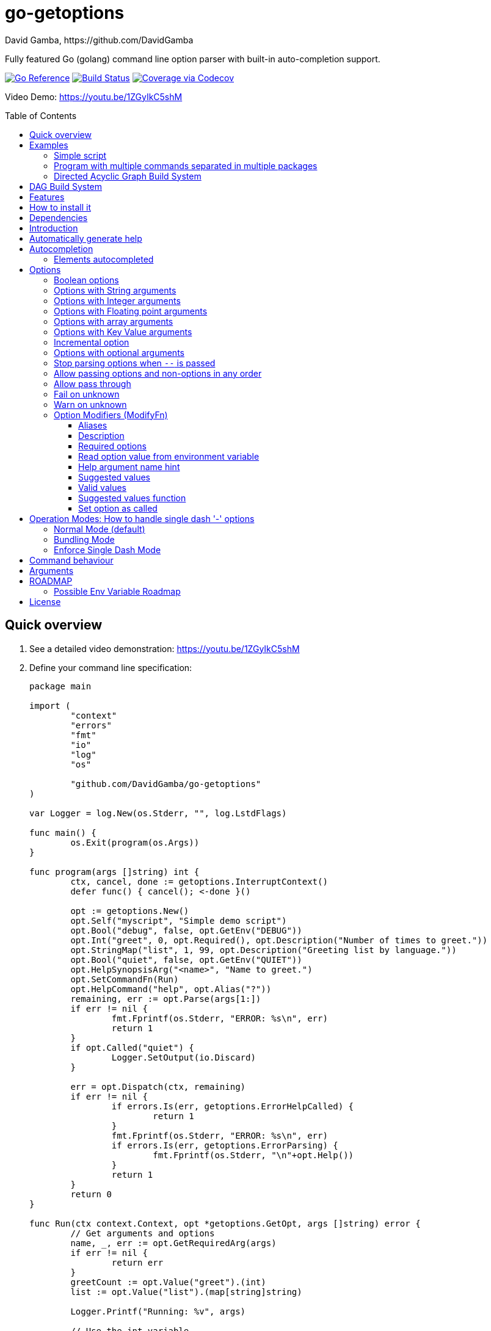 = go-getoptions
David Gamba, https://github.com/DavidGamba
:idprefix:
:name: go-getoptions
:toc: macro
:toclevels: 4

Fully featured Go (golang) command line option parser with built-in auto-completion support.

image:https://pkg.go.dev/badge/github.com/DavidGamba/go-getoptions.svg["Go Reference", link="https://pkg.go.dev/github.com/DavidGamba/go-getoptions"]
image:https://github.com/DavidGamba/go-getoptions/actions/workflows/test.yml/badge.svg?branch=master["Build Status", link="https://github.com/DavidGamba/go-getoptions/actions/workflows/test.yml?query=branch:master"]
image:https://codecov.io/github/DavidGamba/go-getoptions/coverage.svg?branch=master["Coverage via Codecov", link="https://codecov.io/github/DavidGamba/go-getoptions?branch=release"]

Video Demo: https://youtu.be/1ZGyIkC5shM

toc::[]

[[quick_overview]]
== Quick overview

. See a detailed video demonstration: https://youtu.be/1ZGyIkC5shM

. Define your command line specification:
+
[source,go]
----
package main

import (
	"context"
	"errors"
	"fmt"
	"io"
	"log"
	"os"

	"github.com/DavidGamba/go-getoptions"
)

var Logger = log.New(os.Stderr, "", log.LstdFlags)

func main() {
	os.Exit(program(os.Args))
}

func program(args []string) int {
	ctx, cancel, done := getoptions.InterruptContext()
	defer func() { cancel(); <-done }()

	opt := getoptions.New()
	opt.Self("myscript", "Simple demo script")
	opt.Bool("debug", false, opt.GetEnv("DEBUG"))
	opt.Int("greet", 0, opt.Required(), opt.Description("Number of times to greet."))
	opt.StringMap("list", 1, 99, opt.Description("Greeting list by language."))
	opt.Bool("quiet", false, opt.GetEnv("QUIET"))
	opt.HelpSynopsisArg("<name>", "Name to greet.")
	opt.SetCommandFn(Run)
	opt.HelpCommand("help", opt.Alias("?"))
	remaining, err := opt.Parse(args[1:])
	if err != nil {
		fmt.Fprintf(os.Stderr, "ERROR: %s\n", err)
		return 1
	}
	if opt.Called("quiet") {
		Logger.SetOutput(io.Discard)
	}

	err = opt.Dispatch(ctx, remaining)
	if err != nil {
		if errors.Is(err, getoptions.ErrorHelpCalled) {
			return 1
		}
		fmt.Fprintf(os.Stderr, "ERROR: %s\n", err)
		if errors.Is(err, getoptions.ErrorParsing) {
			fmt.Fprintf(os.Stderr, "\n"+opt.Help())
		}
		return 1
	}
	return 0
}

func Run(ctx context.Context, opt *getoptions.GetOpt, args []string) error {
	// Get arguments and options
	name, _, err := opt.GetRequiredArg(args)
	if err != nil {
		return err
	}
	greetCount := opt.Value("greet").(int)
	list := opt.Value("list").(map[string]string)

	Logger.Printf("Running: %v", args)

	// Use the int variable
	for i := 0; i < greetCount; i++ {
		fmt.Printf("Hello %s, from go-getoptions!\n", name)
	}

	// Use the map[string]string variable
	if len(list) > 0 {
		fmt.Printf("Greeting List:\n")
		for k, v := range list {
			fmt.Printf("\t%s=%s\n", k, v)
		}
	}

	return nil
}
----

. Call it:
+
.Show help
----
$ ./myscript help
NAME:
    myscript - Simple demo script

SYNOPSIS:
    myscript --greet <int> [--debug] [--help|-?] [--list <key=value>...]...
             [--quiet] <name>

ARGUMENTS:
    <name>                   Name to greet.

REQUIRED PARAMETERS:
    --greet <int>            Number of times to greet.

OPTIONS:
    --debug                  (default: false, env: DEBUG)

    --help|-?                (default: false)

    --list <key=value>...    Greeting list by language. (default: {})

    --quiet                  (default: false, env: QUIET)
----
+
.Show errors
----
$ ./myscript
ERROR: Missing required parameter 'greet'
----
+
.Show errors
----
$ ./myscript -g
ERROR: Missing argument for option 'greet'!
----
+
.Show errors
----
$ ./myscript -g 3
ERROR: Missing <name>
SYNOPSIS:
    myscript --greet <int> [--debug] [--help|-?] [--list <key=value>...]...
             [--quiet] <name>
----
+
.Use of int option
----
$ ./myscript -g 3 David
2024/01/04 23:25:14 Running: [David]
Hello David, from go-getoptions!
Hello David, from go-getoptions!
Hello David, from go-getoptions!
----
+
.Use of bool option
----
$ ./myscript -g 1 David --quiet
Hello David, from go-getoptions!
----
+
.Use of map option
----
$ ./myscript -g 0 David -l en='Hello World' es='Hola Mundo'
2024/01/04 23:27:00 Running: [David]
Greeting List:
	en=Hello World
	es=Hola Mundo
----

NOTE: If you are starting a new project, instead of copying the example code from above, use the code from the link:./docs/new-project-templates.adoc[New Project Templates].

== Examples

=== Simple script

A simple script link:./examples/myscript/main.go[]

To use the autocompletion, cd to the link:./examples/myscript[] dir and run: `source sourceme.bash`
The run `go build` and `./myscript`.

Tab completion for this script is triggered for options only, so you need to have a dash `-` to trigger it: `./myscript -<tab><tab>`

=== Program with multiple commands separated in multiple packages

This is the other extreme, a large program that can separate each command in a separate go package.

The base is located at link:./examples/complex/main.go[]

The commands are located at:

* link:./examples/complex/greet/greet.go[]
* link:./examples/complex/log/log.go[]
* link:./examples/complex/show/show.go[]
* link:./examples/complex/slow/slow.go[]

To use the autocompletion, cd to the link:./examples/complex[] dir and run: `source sourceme.bash`
The run `go build` and `./complex`.

Tab completion without arguments triggers completion for commands, for option completion add a dash `-` and trigger it: `./complex -<tab><tab>`

The link:./examples/complex/slow/slow.go[slow] command shows an example of an slow command that can be cancelled with `Ctrl+C`.
The cancellation is passed to the command through `context.Context` and it is handled at the command to stop taking new work and trigger a cleanup routine.
Running `Ctrl+C` twice cancels the cancellation routine and fully cancels the program.

The link:./examples/complex/greet/greet.go[greet] command shows an example of using commands and subcommands.

=== Directed Acyclic Graph Build System

This example shows task dependency orchestration and parallelization link:./examples/dag/main.go[].

To use the autocompletion, cd to the link:./examples/dag[] dir and run: `source sourceme.bash`
The run `go build` and `./dag`.

Tab completion without arguments triggers completion for commands, for option completion add a dash `-` and trigger it: `./dag -<tab><tab>`

== DAG Build System

For an overview of the Directed Acyclic Graph Build System see link:./dag/README.adoc[]

NOTE: The DAG code is in a separate package so it is not pulled in by default.

== Features

• Built in auto completion.
A single line of bash is all it takes.
+
[source,bash]
----
complete -o default -C my-go-program my-go-program
----
+
Zshell is also supported, by exporting `ZSHELL=true` in your environment and using `bashcompinit`.

• Allow passing options and non-options (arguments) in any order.

• Support for `--long` options.

• Support for short (`-s`) options with flexible behaviour (see the <<operation_modes>> section for details):

  - Normal (default)
  - Bundling
  - SingleDash

• `Called()` method indicates if the option was passed on the command line.

• Multiple aliases for the same option. e.g. `help`, `man`.

• `CalledAs()` method indicates what alias was used to call the option on the command line.

• Synopsis and option list automated help.

• Boolean, String, Int, Float64, Slice and Map type options.

• Options with Array arguments.
The same option can be used multiple times with different arguments.
The list of arguments will be saved into an Slice.

• Options with array arguments and multiple entries.
+
For example, instead of writing:
`color --r 10 --g 20 --b 30 --next-option`
or
`color --rgb 10 --rgb 20 --rgb 30 --next-option`
the input could be:
`color --rgb 10 20 30 --next-option`

• When using integer array options with multiple arguments, positive integer ranges are allowed.
+
For example, Instead of writing:
`csv --columns 1 2 3`
or
`csv --columns 1 --columns 2 --columns 3`
The input could be:
`csv --columns 1..3`

• Options with Key Value arguments.
This allows the same option to be used multiple times with arguments of key value type.
+
For example: `rpmbuild --define name=myrpm --define version=123`

• Options with key value arguments and multiple entries.
+
For example, instead of writing:
`connection --server hostname=serverIP --server port=123 --client hostname=localhost --client port=456`
the input could be:
`connection --server hostname=serverIP port=123 --client hostname=localhost port=456`

• Supports command line options with '='.
+
For example: You can use `--string=mystring` and `--string mystring`.

• Allows passing arguments to options that start with dash `-` when passed after equal.
+
For example: `--string=--hello` and `--int=-123`.

• Supports passing `--` to stop parsing arguments (everything after will be left in the `remaining []string`).

• Options with optional arguments.
If the default argument is not passed the default is set.
+
For example: You can call `--int 123` which yields `123` or `--int` which yields the given default.

• Allows abbreviations when the provided option is not ambiguous.
+
For example: An option called `build` can be called with `--b`, `--bu`, `--bui`, `--buil` and `--build` as long as there is no ambiguity.
In the case of ambiguity, the shortest non ambiguous combination is required.

• Support for the lonesome dash "-".
To indicate, for example, when to read input from STDIO.

• Incremental options.
Allows the same option to be called multiple times to increment a counter.

• Supports case sensitive options.
For example, you can use `v` to define `verbose` and `V` to define `Version`.

• Support indicating if an option is required and allows overriding the default error message.

• Errors and Help Strings exposed as public variables to allow overriding them for internationalization.

• Supports program commands and subcommands (when a command is passed a command function is triggered to handle the command logic).

• Built in `opt.Dispatch` function calls commands and propagates context, options, arguments and cancellation signals.

• Multiple ways of managing unknown options:
  - Fail on unknown (default).
  - Warn on unknown.
  - Pass through, allows for commands and can be combined with Require Order.

• Require order: Allows for commands. Stop parsing arguments when the first non-option is found.
When mixed with Pass through, it also stops parsing arguments when the first unmatched option is found.

• Set options by reading Environment Variables.
Precedence is CLI option over Env Var over Default.

== How to install it

. Get it from github:
+
`go get github.com/DavidGamba/go-getoptions`

. Then import it:
+
`import "github.com/DavidGamba/go-getoptions" // As getoptions`

. Enjoy!

== Dependencies

Go 1.16+

Only the last two versions of Go will be supported.

== Introduction

NOTE: For a <<quick_overview>>, jump to that section in the TOC or review the http://godoc.org/github.com/DavidGamba/go-getoptions[GoDoc Documentation].

Option parsing is the act of taking command line (CLI) arguments and converting them into meaningful structures within the program.

First declare a `getoptions` instance:

[source, go]
----
opt := getoptions.New()
----

Then declare the options you want to parse:

[source, go]
----
opt.String("string", "default_value")
----

Optionally, define option modifiers:

[source, go]
----
opt.String("string", "default_value",

	opt.Alias("s"),                             // Allow -s as an alias for --string
	opt.Description("This is a string option"), // Add a description to the option
	opt.Required(),                             // Mark the option as required
	opt.GetEnv("STRING"),                       // Set the environment variable to read the option from
	opt.ArgName("mystring"),                    // Set the argument name for the help output
	                                            //   The help with show --string <mystring> instead of --string <string>
	opt.ValidValues("value1", "value2"),        // Set the valid values for the option, these are used for autocompletion too
	opt.SetCalled(true),                        // Forcefully set the option as if called in the CLI
)
----

You can also define arguments:

[source, go]
----
opt.HelpSynopsisArg("<arg1>", "arg1 description")
opt.HelpSynopsisArg("<arg2>", "arg2 description")
----

Define the function for the program:

[source, go]
----
opt.SetCommandFn(Run)
----

If no function is defined and `opt.Dispatch` is called, the program will show a help message with any commands or subcommands.

Define any commands and their options, arguments and functions:

[source, go]
----
cmd := opt.NewCommand("command", "command description")
cmd.String("int", 123)
cmd.HelpSynopsisArg("<arg1>", "arg1 description")
cmd.SetCommandFn(CommandRun)
----

NOTE: Options defined at a parent level will be inherited by the command unless `cmd.UnsetOptions()` is called.

After defining options and commands declare the help command, it must be the last one defined.

[source, go]
----
opt.HelpCommand("help", opt.Alias("?"))
----

Parse the CLI arguments (or any `[]string`):

[source, go]
----
remaining, err := opt.Parse(os.Args[1:])
----

Finally, call dispatch which will call the proper command function for the given arguments:

[source, go]
----
err = opt.Dispatch(ctx, remaining)
----

Dispatch requires a `context.Context` to be passed which can be used to propagate cancellation signals or configuration values.

A built in helper to create a context with cancellation support (`os.Interrupt`, `syscall.SIGHUP`, `syscall.SIGTERM`) is provided:

[source, go]
----
ctx, cancel, done := getoptions.InterruptContext()
defer func() { cancel(); <-done }()

err = opt.Dispatch(ctx, remaining)
----

The actual functions running the business logic are the `CommandFn` functions set with the `SetCommandFn`.

The `CommandFn` function signature is:

[source, go]
----
func Name(ctx context.Context, opt *getoptions.GetOpt, args []string) error {
	return nil
}
----

This function will receive the context, the parsed options with their values and the remaining arguments.

Read the received options from the `opt` variable.

[source, go]
----
func Name(ctx context.Context, opt *getoptions.GetOpt, args []string) error {
	file := opt.Value("file").(string)
	count := opt.Value("count").(int)
	tags := opt.Value("tags").(map[string]string)

	// logic

	return nil
}
----

NOTE: The `opt.Value` function returns an `interface{}` so it needs to be type casted to the proper type.
The type cast will panic if trying to read an option that is not defined.

Read the received arguments from the `args` slice.
Additionally, use the `opt.GetRequiredArg` (with int and float64 variants) to simplify handling required arguments and providing error messages.

[source, go]
----
func Name(ctx context.Context, opt *getoptions.GetOpt, args []string) error {
	arg1, args, err := opt.GetRequiredArgInt(args)
	if err != nil {
		return err
	}

	// logic

	return nil
}
----

== Automatically generate help

For a proper extended man page for your program consider link:http://asciidoctor.org/[asciidoctor] that can generate manpages written in the Asciidoc markup.

For the built-in help, you can add a description to your program:

- `opt.Self("", "This is a program description")`

NOTE: When the first argument is empty, it will use the program name from `os.Args[0]`.

For options help ensure you add option descriptions and argument names.

- `opt.Description("This is a string option")`
- `opt.ArgName("mystring")`

The help command needs to be defined after all options, commands and subcommands.

`opt.HelpCommand("help", opt.Alias("?"))`

When calling the help command, you get the full help.
Optionally you can print only given sections of the Help.

For example:

[source, go]
----
fmt.Fprintf(os.Stderr, "%s", opt.Help(getoptions.HelpSynopsis))
----

Or through a helper:

[source, go]
----
func ForceUnlock(ctx context.Context, opt *getoptions.GetOpt, args []string) error {
	lockID, args, err := opt.GetRequiredArg(args)
	if err != nil {
		return err
	}
----

In the code above, if there is no argument passed, the `GetRequiredArg` will print an error plus the synopsis:

----
ERROR: Missing <lock-id>
SYNOPSIS:
    program [--help] <lock-id>
----

The error return is `getoptions.ErrorHelpCalled` which signals the help is already printed.
The dispatch error handling can handle this error and not print and additional error message.


[source, go]
----
	err = opt.Dispatch(ctx, remaining)
	if err != nil {
		if errors.Is(err, getoptions.ErrorHelpCalled) {
			return 1
		}
		fmt.Fprintf(os.Stderr, "ERROR: %s\n", err)
		if errors.Is(err, getoptions.ErrorParsing) {
			fmt.Fprintf(os.Stderr, "\n"+opt.Help())
		}
		return 1
	}
	return 0
----

Another helpful error to check for is `getoptions.ErrorParsing`, as shown above, which indicates there was a problem parsing the CLI arguments.
This can be used, to print the help only in cases where the user didn't enter valid CLI options or arguments.

The built in help shows default values and environment variables when available.

It separates _COMMANDS_, _ARGUMENTS_, _REQUIRED PARAMETERS_ and _OPTIONS_ into separate sections.

For example, the following is a script using the built in help:

----
$ bt terraform force-unlock help
NAME:
    bt terraform force-unlock

SYNOPSIS:
    bt terraform force-unlock [--help|-?] [--profile <string>] [--quiet]
                              [--ws <string>] <lock-id>

ARGUMENTS:
    <lock-id>             Lock ID

OPTIONS:
    --help|-?             (default: false)

    --profile <string>    BT Terraform Profile to use (default: "default", env: AWS_PROFILE)

    --quiet               (default: false, env: QUIET)

    --ws <string>         Workspace to use (default: "")
----

And below is the output of the automated help of a program with multiple commands:

----
$ tz help
SYNOPSIS:
    tz [--config|-c <string>] [--format-standard|--format-12-hour|--format-12h]
       [--group <string>] [--help|-?] [--short|-s] [--verbose] <command> [<args>]

COMMANDS:
    cities     filter cities list
    list       list all timezones
    version    show version

OPTIONS:
    --config|-c <string>                               Config file (default: "")

    --format-standard|--format-12-hour|--format-12h    Use standard 12 hour AM/PM time format (default: false)

    --group <string>                                   Group to show (default: "")

    --help|-?                                          (default: false)

    --short|-s                                         Don't show timezone bars (default: false)

    --verbose                                          Enable logging (default: false, env: TZ_VERBOSE)

Use 'tz help <command>' for extra details.
----

Any built-in string in `go-getoptions`, like titles, is exposed as a public variable so it can be overridden for internationalization.

== Autocompletion

To enable bash autocompletion, add the following line to your bash profile:

[source,bash]
----
complete -o default -C my-go-program my-go-program
----

For the above to work, the program must be in the PATH.
Otherwise:

[source,bash]
----
complete -o default -C "$HOME/go/bin/my-go-program" my-go-program
----

To enable zsh autocompletion, add the following line to your zsh profile:

[source,zsh]
----
export ZSHELL="true"
autoload -U +X compinit && compinit
autoload -U +X bashcompinit && bashcompinit
complete -o default -C my-go-program my-go-program
----

The `ZSHELL="true"` export is required because bash and zsh have different ways of handling autocompletion and there is no reliable way to detect which shell is being used.

If testing completion in the CLI, you might require to first clean the completion entry that `complete` auto generates when hitting `Tab` twice:

`complete -r ./my-go-program 2>/dev/null`

When providing these as scripts that users source but not add into their profile you can use the following `sourceme.bash` script:

.sourceme.bash
[source,bash]
----
#!/bin/bash

# Remove existing entries to ensure the right one is loaded
# This is not required when the completion one liner is loaded in your bashrc.
complete -r ./my-go-program 2>/dev/null

complete -o default -C "$PWD/my-go-program" my-go-program
----

Then when the users go into the directory and run `source sourceme.bash` the autocompletion will be enabled.

=== Elements autocompleted

The autocompletion will automatically autocomplete options and commands.

You can add static option values to the completion engine with `opt.SuggestedValues` and `opt.ValidValues` or dynamically with `opt.SuggestedValuesFn`.

For arguments, you can use `opt.ArgCompletions` for a static list of argument completions or use `opt.ArgCompletionsFns` for a dynamic list of argument completions.

== Options

=== Boolean options

Opposite of default when passed on the command line.

- `ptr := opt.Bool(name, false)`
- `opt.BoolVar(&ptr, name, false)`
- Additionally, if all you want to know is if the option was passed you can use: `opt.Bool(name, false)` (without capturing its return value) and then check `opt.Called(name)`.
- Also, you can get the value with `v, ok := opt.Value(name).(bool)`.

For example:

`ls --all`

=== Options with String arguments

The option will accept a string argument.

- `ptr := opt.String(name, "default")`.
- `opt.StringVar(&ptr, name, "default")`.

For example:

`grepp --ignore .txt`

Additionally, arguments to options can be passed with the `=` symbol.

`grepp --ignore=.txt` or `count --from=-123`

=== Options with Integer arguments

Parse an option string argument into an Integer and provide an user error if the string provided is not an integer.

- `ptr := opt.Int(name, 0)`.
- `opt.IntVar(&ptr, name, 0)`.

For example:

`grepp --contex-lines 3`

and:

`grepp --context-lines string`

  Error: 'string' is not a valid integer.

=== Options with Floating point arguments

Parse an option string argument into a Floating point value and provide an user error if the string provided is not a valid floating point.

- `ptr := opt.Float64(name, 3.14)`.
- `opt.Float64Var(&ptr, name, 3.14)`.

For example:

`program --approximation 3.5`

and:

----
$ program --approximation string

Error: 'string' is not a valid floating point value.
----

=== Options with array arguments

This allows the same option to be used multiple times with different arguments.
The list of arguments will be saved into a Slice inside the program.

- `ptr := opt.StringSlice(name, 1, 99)`.
- `opt.StringSliceVar(&ptr, name, 1, 99)`.
- `ptr := opt.IntSlice(name, 1, 99)`.
- `opt.IntSliceVar(&ptr, name, 1, 99)`.
- `ptr := opt.Float64Slice(name, 1, 99)`.
- `opt.Float64SliceVar(&ptr, name, 1, 99)`.

For example:

`list-files --exclude .txt --exclude .html --exclude .pdf`

or:

`list-files --exclude .txt .html .pdf`

The setup for this feature should allow for the user to continue using both versions of the input, that is passing one argument at a time or passing the 3 arguments at once, or allow the setup to force the user to have to use the 3 arguments at once version.
This is accomplished with the minimum and maximum setup parameters.

The minimum setup parameter indicates the minimum amount of parameters the user can pass at a time.
For the example above, the parameter could be set to 3 to force the user to have to pass the 3 arguments at once.
When set to 1, the user will be able to pass a single parameter per option call.

The maximum setup parameter indicates the maximum amount of parameters the user can pass at a time.
The option parser will leave any non option argument after the maximum in the `remaining` slice.

Good defaults are `1` and `99`.

Additionally, in the case of integers, positive integer ranges are allowed.
For example:

Instead of writing: `csv --columns 1 2 3` or `csv --columns 1 --columns 2 --columns 3`

The input could be: `csv --columns 1..3`.

=== Options with Key Value arguments

This allows the same option to be used multiple times with arguments of key value type.

- `strMap := opt.StringMap(name, 1, 99)`.
- `opt.StringMapVar(&ptr, name, 1, 99)`.

For example:

`rpmbuild --define name=myrpm --define version=123`

or:

`rpmbuild --define name=myrpm version=123`

Also, instead of writing: `connection --server hostname=serverIP --server port=123 --client hostname=localhost --client port=456`

The input could be: `connection --server hostname=serverIP port=123 --client hostname=localhost port=456`

=== Incremental option

- `ptr := opt.Increment(name, default_value)`.
- `opt.IncrementVar(&ptr, name, default_value)`.

Some options can be passed more than once to increment an internal counter.
For example:

`command --v --v --v`

Could increase the verbosity level each time the option is passed.

=== Options with optional arguments

- `ptr := opt.StringOptional(name, default_value)`.
- `ptr := opt.IntOptional(name, default_value)`.
- `ptr := opt.Float64Optional(name, default_value)`.
- The above should be used in combination with `opt.Called(name)`.

With regular options, when the argument is not passed (for example: `--level` instead of `--level=debug`) you will get a _Missing argument_ error.
When using options with optional arguments, If the argument is not passed, the option will set the default value for the option type.
For this feature to be fully effective in strong typed languages where types have defaults, there must be a means to query the option parser to determine whether or not the option was called.

For example, for the following definition:

`ptr := opt.StringOptional("level", "info")`

* If the option `level` is called with just `--level`, the value of `*ptr` is the default `"info"` and querying `opt.Called("level")` returns `true`.
* If the option `level` is called with `--level=debug`, the value of `*ptr` is `"debug"` and querying `opt.Called("level")` returns `true`.
* Finally, If the option `level` is not called, the value of `*ptr` is the default `"info"` and querying `opt.Called("level")` returns `false`.

=== Stop parsing options when `--` is passed

Useful when arguments start with dash `-` and you don't want them interpreted as options.

=== Allow passing options and non-options in any order

Some option parsers force you to put the options before or after the arguments.
That is really annoying!

The `go-getoptions` parser knows when to expect arguments for an option so they can be intermixed with arguments without issues.

=== Allow pass through

- `opt.SetUnknownMode(getoptions.Pass)`.

Have an option to pass through unmatched options.
Useful when writing programs with multiple options depending on the main arguments.
The initial parser will only capture the help or global options and pass through everything else.
Additional argument parsing calls are invoked on the remaining arguments based on the initial input.

=== Fail on unknown

The opposite of the above option.
Useful if you want to ensure there are no input mistakes and force the application to stop.

In `go-getoptions` this is the default behaviour.

It can be explicitly set with:

`opt.SetUnknownMode(getoptions.Fail)`.

=== Warn on unknown

Less strict parsing of options.
This will warn the user that the option used is not a valid option but it will not stop the rest of the program.

In `go-getoptions` this is accomplished with:

- `opt.SetUnknownMode(getoptions.Warn)`.

=== Option Modifiers (ModifyFn)

==== Aliases

`opt.BoolVar(&flag, "flag", false, opt.Alias("alias", "alias-2"))`

Use `opt.CalledAs(<name>)` to determine the alias used to call the option.

==== Description

`opt.BoolVar(&flag, "flag", false, opt.Description("This is a flag"))`

Add a description to the option.

==== Required options

`opt.BoolVar(&flag, "flag", false, opt.Required())`

Mark an option as required.
Return an error if the option is not called.

Optionally, override the default error message with `opt.Required(msg)`.
For example:

`opt.BoolVar(&flag, "flag", false, opt.Required("Missing --flag!"))`

==== Read option value from environment variable

`opt.BoolVar(&flag, "flag", false, opt.GetEnv("FLAG"))`

Precedence is CLI option over Env Var over Default.

Supported for the following types:
- `opt.Bool` and `opt.BoolVar`
- `opt.String`, `opt.StringVar`, `opt.StringOptional`, and `opt.StringVarOptional`
- `opt.Int`, `opt.IntVar`, `opt.IntOptional`, and `opt.IntVarOptional`
- `opt.Float64`, `opt.Float64Var`, `opt.Float64Optional`, and `opt.Float64VarOptional`

NOTE: Non supported option types behave with a No-Op when `opt.GetEnv` is defined.

When using `opt.GetEnv` with `opt.Bool` or `opt.BoolVar`, only the words "true" or "false" are valid.
They can be provided in any casing, for example: "true", "True" or "TRUE".

NOTE: For numeric values, `opt.Int` and `opt.Float64` and their derivatives, environment variable string conversion errors are ignored and the default value is assigned.

==== Help argument name hint

`opt.StringVar(&str, "str", false, opt.ArgName("my_arg_name"))`

The default help string for an option is:

- string: "<string>"
- int: "<int>"
- float64: "<float64>"

Override it with `opt.ArgName("my_arg_name")`.
It additionally shows in the autocompletion hints.

==== Suggested values

`opt.StringVar(&str, "str", false, opt.SuggestedValues("value1", "value2"))`

This list will be added to the autocompletion engine.

==== Valid values

`opt.StringVar(&str, "str", false, opt.ValidValues("value1", "value2"))`

Limit the list of valid values for the option.
This list will be added to the autocompletion engine.

==== Suggested values function

Lazily call the suggested values functions when the option is being autocompleted.
The resulting list will be added to the autocompletion engine.

`opt.StringVar(&str, "str", false, opt.SuggestedValuesFn(func(target string, s string) []string {
	return []string{"a", "b", "c"}
}))`


==== Set option as called

`opt.StringVar(&str, "str", false, opt.SetCalled(true))`

When calling `CommandFn` directly, it is sometimes useful to set the option as called.
Use cases are for testing and wrappers.

[[operation_modes]]
== Operation Modes: How to handle single dash '-' options

Notice how so far only long options (options starting with double dash `--`) have been mentioned.
There are 3 main ways to handle short options (options starting with only one dash `-`).

The behaviour for long options (options starting with double dash `--`) is consistent across operation modes.
The behaviour for short options (options starting with only one dash `-`) depends on the _operation mode_.
The sections below show the different operation modes.

=== Normal Mode (default)

|===
|Given argument |Interpretation

|--opt
a|option: `"opt"`,  argument: `nil`

|--opt=arg
a|option: `"opt"`, argument: `"arg"` footnote:[Argument gets type casted depending on option definition.]

|-opt
a|option: `"opt"`, argument: `nil`

|-opt=arg
a|option: `"opt"`, argument: `"arg"` footnote:[Argument gets type casted depending on option definition.]

|===

=== Bundling Mode

Set by defining `opt.SetMode(getoptions.Bundling)`.

|===
|Given option |Interpretation

|--opt
a|option: `"opt"`,  argument: `nil`

|--opt=arg
a|option: `"opt"`, argument: `"arg"` footnote:[Argument gets type casted depending on option definition.]

|-opt
a|option: `"o"`, argument: `nil` +
option: `"p"`, argument: `nil` +
option: `"t"`, argument: `nil`

|-opt=arg
a|option: `"o"`, argument: `nil` +
option: `"p"`, argument: `nil` +
option: `"t"`, argument: `"arg"` footnote:[Argument gets type casted depending on option definition.]

|===

=== Enforce Single Dash Mode

Set by defining `opt.SetMode(getoptions.SingleDash)`.

|===
|Given option |Interpretation

|--opt
a|option: `"opt"`,  argument: `nil`

|--opt=arg
a|option: `"opt"`, argument: `"arg"` footnote:[Argument gets type casted depending on option definition.]

|-opt
a|option: `"o"`, argument: `"pt"` footnote:[Argument gets type casted depending on option definition.]

|-opt=arg
a|option: `"o"`, argument: `"pt=arg"` footnote:[Argument gets type casted depending on option definition.]

|===

== Command behaviour

This section describes how the parser resolves ambiguities between the program and the command.

Given a definition like:

[source, go]
----
func main() {
	var profile, password string
	opt := New()
	opt.SetUnknownMode(Pass)
	opt.StringVar(&profile, "profile", "")
	command := NewCommand()
	command.StringVar(&password, "password", "")
	opt.Command(command.Self("command", "").SetCommandFn(commandFn))
	remaining, err := opt.Parse(os.Args[1:])
	...
	err = opt.Dispatch("help", remaining)
	...
}

func commandFn(opt *getoptions.GetOpt, args []string) error {
	args, err := opt.Parse(remaining)
	...
}
----

There is an option at the parent, `profile` and one at the command, `password`.
Passing `--p <arg>` is ambiguous and results in an error.
At minimum, `--pr <arg>` and `--pa <arg>` are required.

Given a definition like:

[source, go]
----
func main() {
	var profile, password string
	opt := New()
	opt.SetUnknownMode(Pass)
	opt.StringVar(&profile, "profile", "")
	command := NewCommand()
	command.StringVar(&password, "password", "", opt.Alias("p"))
	opt.Command(command.Self("command", "").SetCommandFn(commandFn))
	remaining, err := opt.Parse(os.Args[1:])
	...
	err = opt.Dispatch("help", remaining)
	...
}

func commandFn(opt *getoptions.GetOpt, args []string) error {
	args, err := opt.Parse(remaining)
	...
}
----

There is an option at the parent, `profile` and one at the command, `password` with alias `p`.
Passing `--p <arg>` at the parent results in the parent `opt.Parse` call to leave the `--p <arg>` option unhandled and leave it in the remaining slice.
The `opt.Dispatch` call gets the `-p <arg>` option and throws an error.
At minimum, `--pr <arg>` is required to call `profile` at the parent and command options must be passed after the command declaration.

For example, the calls below is correct:

	$ ./program -pr <profile> command -p <password>

	$ ./program command -pr <profile> -p <password>

But the following one is incorrect:

	./program -pr <profile> -p <password> command

== Arguments

Arguments are the non-option arguments passed to the program.
They differ from option values in that they don't belong to an option but to the command or subcommand itself.

The arguments help is controlled with `opt.HelpSynopsisArg` and can be called multiple times if there are multiple arguments expected:

[source, go]
----
opt.HelpSynopsisArg("<arg1>", "arg1 description")
opt.HelpSynopsisArg("<arg2>", "arg2 description")
----

Arguments can also be autocompleted.
You can use `opt.ArgCompletions` for a static list of argument completions or use `opt.ArgCompletionsFns` for a dynamic list of argument completions.

Dynamic completions receive the shell target (bash or zsh), the previous arguments and the current partial string to complete:

[source, go]
----
opt.ArgCompletionsFns(func(target string, prev []string, partial string) []string {
	return []string{}
}
----

[[roadmap]]
== ROADMAP

* Generate compilation errors for commands without a defined `CommandFn`.

* Create new error description for errors when parsing integer ranges (`1..3`).

* Case insensitive matching.

* prefix and prefix_pattern.
The string that starts options.
Defaults to "--" and "-" but could include "/" to support Win32 style argument handling.

* Allow grouping commands so they can have a different order other than alphabetical in the help output.

* Some Windows tests fail because the binary name includes .exe at the end.
Update test suite to accommodate for Windows.

* Introduce a `opt.NoArgs` so there are no `[<args>]` listed in the help output.

* Add OptionGroup to allow grouping options in the help output.

* Mark optional as required in subcommand.

* Rename instances of option arguments to option values to disambiguate between option arguments and arguments.
Will require a breaking change to rename some option modifiers.

=== Possible Env Variable Roadmap

The Roadmap isn't clear given that there might not be enough value in implementing all of them.

* Handle `opt.Int` and `opt.Float64` errors.

StringSlice and StringSliceVar:: Comma separated? <- Most likely
+
Comma space separated?
Proper CSV parsing to allow comma escaping?

IntSlice and IntSliceVar:: Comma separated?

StringMap and StringMapVar:: Comma separated key=value?

== License

This file is part of go-getoptions.

Copyright (C) 2015-2025  David Gamba Rios

This Source Code Form is subject to the terms of the Mozilla Public
License, v. 2.0. If a copy of the MPL was not distributed with this
file, You can obtain one at http://mozilla.org/MPL/2.0/.
